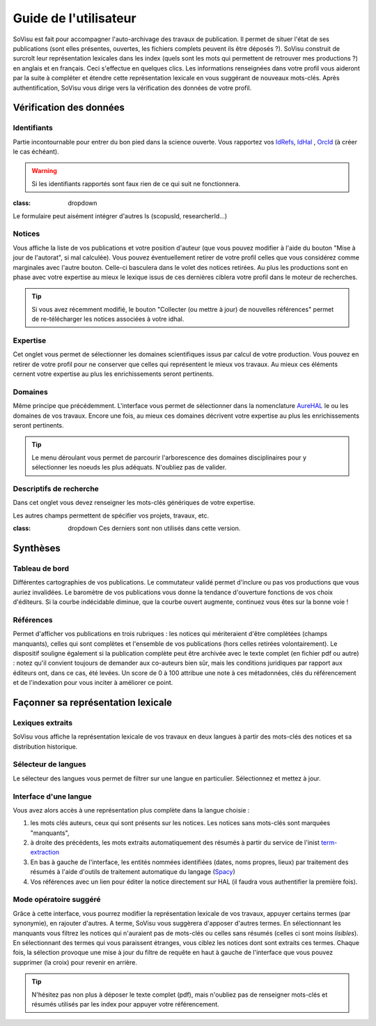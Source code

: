 Guide de l'utilisateur
========================

SoVisu est fait pour accompagner l'auto-archivage des travaux de publication. Il permet de situer l'état de ses publications (sont elles présentes, ouvertes, les fichiers complets peuvent ils être déposés ?). SoVisu construit de surcroît leur représentation lexicales dans les index (quels sont les mots qui permettent de retrouver mes productions ?) en anglais et en français. Ceci s'effectue en quelques clics.
Les informations renseignées dans votre profil vous aideront par la suite à compléter et étendre cette représentation lexicale en vous suggérant de nouveaux mots-clés.
Après authentification, SoVisu vous dirige vers la vérification des données de votre profil.

Vérification des données
------------------------

Identifiants
^^^^^^^^^^^^
Partie incontournable pour entrer du bon pied dans la science ouverte. Vous rapportez vos `IdRefs <https://www.idref.fr/>`_, `IdHal <https://doc.archives-ouvertes.fr/identifiant-auteur-idhal-cv/>`_ , `OrcId <https://orcid.org/>`_ (à créer le cas échéant).

.. warning::
  Si les identifiants rapportés sont faux rien de ce qui suit ne fonctionnera.

.. image:: images/Ids.png
    :width: 800px
    :align: center
    :alt: formulaire de demande d'ids

.. note::
:class: dropdown
Le formulaire peut aisément intégrer d'autres Is (scopusId, researcherId...)

Notices
^^^^^^^
Vous affiche la liste de vos publications et votre position d'auteur (que vous pouvez modifier à l'aide du bouton "Mise à jour de l'autorat", si mal calculée). Vous pouvez éventuellement retirer de votre profil celles que vous considérez comme marginales avec l'autre bouton. Celle-ci basculera dans le volet des notices retirées. Au plus les productions sont en phase avec votre expertise au mieux le lexique issus de ces dernières ciblera votre profil dans le moteur de recherches.

.. tip::
  Si vous avez récemment modifié, le bouton "Collecter (ou mettre à jour) de nouvelles références" permet de re-télécharger les notices associées à votre idhal.


Expertise
^^^^^^^^^
Cet onglet vous permet de sélectionner les domaines scientifiques issus par calcul de votre production. Vous pouvez en retirer de votre profil pour ne conserver que celles qui représentent le mieux vos travaux. Au mieux ces éléments cernent votre expertise au plus les enrichissements seront pertinents.

.. image:: images/Expertise.png
    :width: 800px
    :align: center
    :alt: onglet expertise

Domaines
^^^^^^^^
Même principe que précédemment. L'interface vous permet de sélectionner dans la nomenclature `AureHAL <https://aurehal.archives-ouvertes.fr/domain/index>`_ le ou les domaines de vos travaux. Encore une fois, au mieux ces domaines décrivent votre expertise au plus les enrichissements seront pertinents.

.. image:: images/Domaines.png
    :width: 800px
    :align: center
    :alt: onglet domaines

.. tip::
  Le menu déroulant vous permet de parcourir l'arborescence des domaines disciplinaires pour y sélectionner les noeuds les plus adéquats. N'oubliez pas de valider.

Descriptifs de recherche
^^^^^^^^^^^^^^^^^^^^^^^^
Dans cet onglet vous devez renseigner les mots-clés génériques de votre expertise.


.. image:: images/Descriptifs.png
    :width: 800px
    :align: center
    :alt: onglet domaines

Les autres champs permettent de spécifier vos projets, travaux, etc.

.. note::
:class: dropdown
  Ces derniers sont non utilisés dans cette version.

Synthèses
---------

Tableau de bord
^^^^^^^^^^^^^^^
Différentes cartographies de vos publications. Le commutateur validé permet d'inclure ou pas vos productions que vous auriez invalidées. Le baromètre de vos publications vous donne la tendance d'ouverture fonctions de vos choix d'éditeurs. Si la courbe indécidable diminue, que la courbe ouvert augmente, continuez vous êtes sur la bonne voie !


Références
^^^^^^^^^^
Permet d'afficher vos publications en trois rubriques : les notices qui mériteraient d'être complétées (champs manquants), celles qui sont complètes et l'ensemble de vos publications (hors celles retirées volontairement). Le dispositif souligne également si la publication complète peut être archivée avec le texte complet (en fichier pdf ou autre) : notez qu'il convient toujours de demander aux co-auteurs bien sûr, mais les conditions juridiques par rapport aux éditeurs ont, dans ce cas, été levées. Un score de 0 à 100 attribue une note à ces métadonnées, clés du référencement et de l'indexation pour vous inciter à améliorer ce point.

.. image:: images/References.png
    :width: 800px
    :align: center
    :alt: Références

Façonner sa représentation lexicale
------------------------------------

Lexiques extraits
^^^^^^^^^^^^^^^^^^

SoVisu vous affiche la représentation lexicale de vos travaux en deux langues à partir des mots-clés des notices et sa distribution historique.

.. image:: images/LexiqueGen.png
    :width: 800px
    :align: center
    :alt: Lexiques

Sélecteur de langues
^^^^^^^^^^^^^^^^^^^^^

Le sélecteur des langues vous permet de filtrer sur une langue en particulier. Sélectionnez et mettez à jour.

.. image:: images/LexiquesChoixLangue.png
    :width: 800px
    :align: center
    :alt: Lexiques sélecteur de langue

Interface d'une langue
^^^^^^^^^^^^^^^^^^^^^^

Vous avez alors accès à une représentation plus complète dans la langue choisie :

1. les mots clés auteurs, ceux qui sont présents sur les notices. Les notices sans mots-clés sont marquées "manquants",
2. à droite des précédents, les mots extraits automatiquement des résumés à partir du service de l'inist `term-extraction <https://objectif-tdm.inist.fr/2021/12/20/extraction-de-termes-teeft/>`_
3. En bas à gauche de l'interface, les entités nommées identifiées (dates, noms propres, lieux) par traitement des résumés à l'aide d'outils de traitement automatique du langage (`Spacy <https://spacy.io/>`_)
4. Vos références avec un lien pour éditer la notice directement sur HAL (il faudra vous authentifier la première fois).

.. image:: images/LexiqueFr.png
    :width: 800px
    :align: center
    :alt: Lexiques sélection langue (fr)

Mode opératoire suggéré
^^^^^^^^^^^^^^^^^^^^^^^

Grâce à cette interface, vous pourrez modifier la représentation lexicale de vos travaux, appuyer  certains termes (par synonymie), en rajouter d'autres. A terme, SoVisu vous suggèrera d'apposer d'autres termes. En sélectionnant les manquants vous filtrez les notices qui n'auraient pas de mots-clés ou celles sans résumés (celles ci sont moins *lisibles*). En sélectionnant des termes qui vous paraissent étranges, vous ciblez les notices dont sont extraits ces termes. Chaque fois, la sélection provoque une mise à jour du filtre de requête en haut à gauche de l'interface que vous pouvez supprimer (la croix) pour revenir en arrière.

.. image:: images/LexiqueChoixNoticeRes.png
    :width: 800px
    :align: center
    :alt: Lexiques et choix de notice

.. tip:: N'hésitez pas non plus à déposer le texte complet (pdf), mais n'oubliez pas de renseigner mots-clés et résumés utilisés par les index pour appuyer votre référencement.
